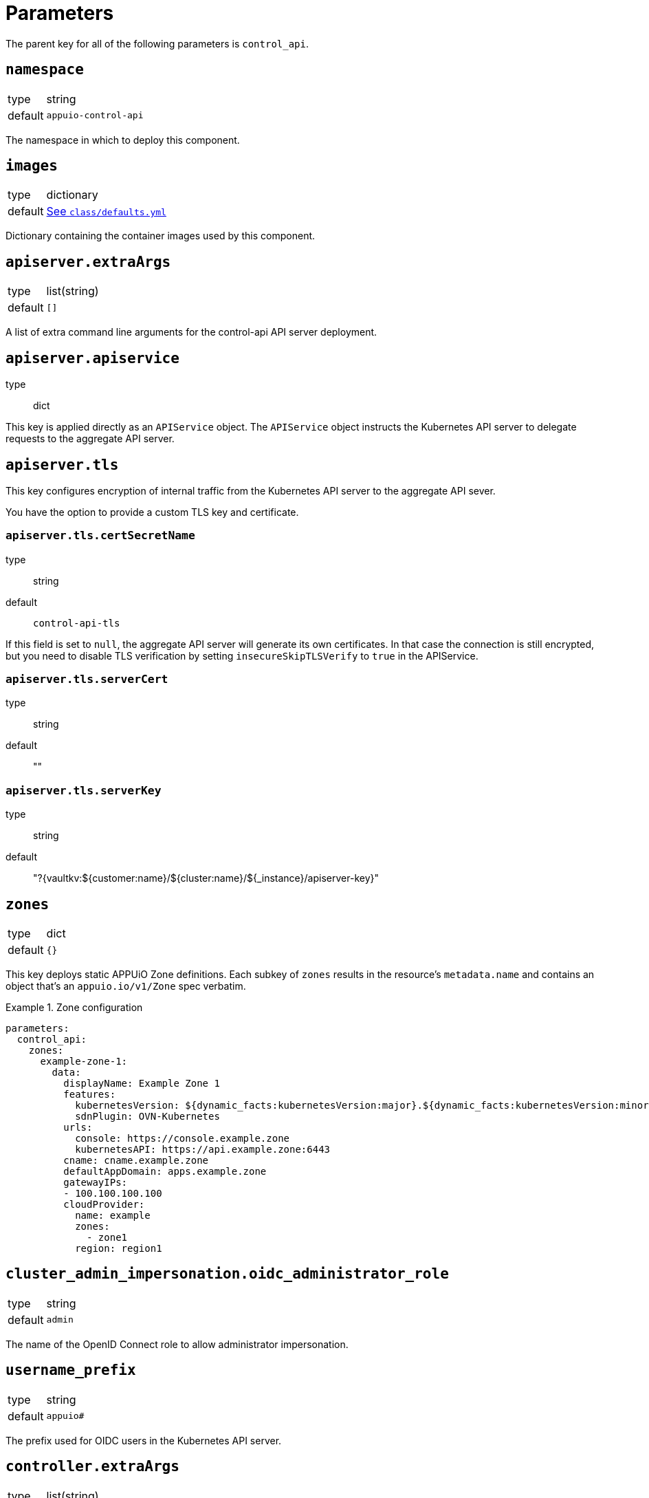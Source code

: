 = Parameters

The parent key for all of the following parameters is `control_api`.

== `namespace`

[horizontal]
type:: string
default:: `appuio-control-api`

The namespace in which to deploy this component.

== `images`

[horizontal]
type:: dictionary
default:: https://github.com/appuio/component-control-api/blob/master/class/defaults.yml[See `class/defaults.yml`]

Dictionary containing the container images used by this component.


== `apiserver.extraArgs`

[horizontal]
type:: list(string)
default:: `[]`

A list of extra command line arguments for the control-api API server deployment.

== `apiserver.apiservice`
type:: dict

This key is applied directly as an `APIService` object.
The `APIService` object instructs the Kubernetes API server to delegate requests to the aggregate API server.

== `apiserver.tls`

This key configures encryption of internal traffic from the Kubernetes API server to the aggregate API sever.

You have the option to provide a custom TLS key and certificate.

=== `apiserver.tls.certSecretName`
type:: string
default:: `control-api-tls`

If this field is set to `null`, the aggregate API server will generate its own certificates.
In that case the connection is still encrypted, but you need to disable TLS verification by setting `insecureSkipTLSVerify` to `true` in the APIService.

=== `apiserver.tls.serverCert`
type:: string
default:: ""

=== `apiserver.tls.serverKey`
type:: string
default:: "?{vaultkv:${customer:name}/${cluster:name}/${_instance}/apiserver-key}"

== `zones`

[horizontal]
type:: dict
default:: `{}`

This key deploys static APPUiO Zone definitions.
Each subkey of `zones` results in the resource's `metadata.name` and contains an object that's an `appuio.io/v1/Zone` spec verbatim.

.Zone configuration
[example]
====
[source,yaml]
----
parameters:
  control_api:
    zones:
      example-zone-1:
        data:
          displayName: Example Zone 1
          features:
            kubernetesVersion: ${dynamic_facts:kubernetesVersion:major}.${dynamic_facts:kubernetesVersion:minor}
            sdnPlugin: OVN-Kubernetes
          urls:
            console: https://console.example.zone
            kubernetesAPI: https://api.example.zone:6443
          cname: cname.example.zone
          defaultAppDomain: apps.example.zone
          gatewayIPs:
          - 100.100.100.100
          cloudProvider:
            name: example
            zones:
              - zone1
            region: region1
----
====

== `cluster_admin_impersonation.oidc_administrator_role`

[horizontal]
type:: string
default:: `admin`

The name of the OpenID Connect role to allow administrator impersonation.

== `username_prefix`

[horizontal]
type:: string
default:: `appuio#`

The prefix used for OIDC users in the Kubernetes API server.


== `controller.extraArgs`

[horizontal]
type:: list(string)
default:: `[]`

A list of extra command line arguments for the control-api controller deployment.


== `idp_adapter.enabled`

[horizontal]
type:: boolean
default:: `false`

Controls if the IDP Adapter should be deployed.


== `idp_adapter.args`

[horizontal]
type:: list
default:: `[]`

Arguments that should be passed to the IDP Adapter.


== `idp_adapter.env`

[horizontal]
type:: list
default:: `{}`
example::
+
[source,yaml]
----
idp_adapter:
  env:
    KEYCLOAK_PASSWORD:
      secretKeyRef:
        name: keycloak-user
        key: password
    DEBUG: "true"
----

Additional environment that should be passed to the IDP Adapter.
If a dict is given `valueFrom:` is assumed.


== `idp_adapter.resources`

[horizontal]
type:: dict
default:: https://github.com/appuio/component-control-api/blob/master/class/defaults.yml[See `class/defaults.yml`]

Resource requests and limits to apply to the IDP Adapter container.


== `secrets`

[horizontal]
type:: dictionary
default:: `{}`
example::
+
[source,yaml]
----
secrets:
  keycloak-user:
    stringData:
      username: keycloak-user
      password: keycloak-password
----

A key-value map defining multiple `Secret` for referencing in `secrets`.
Each entry will generate a `Secret` with the key as its name.

